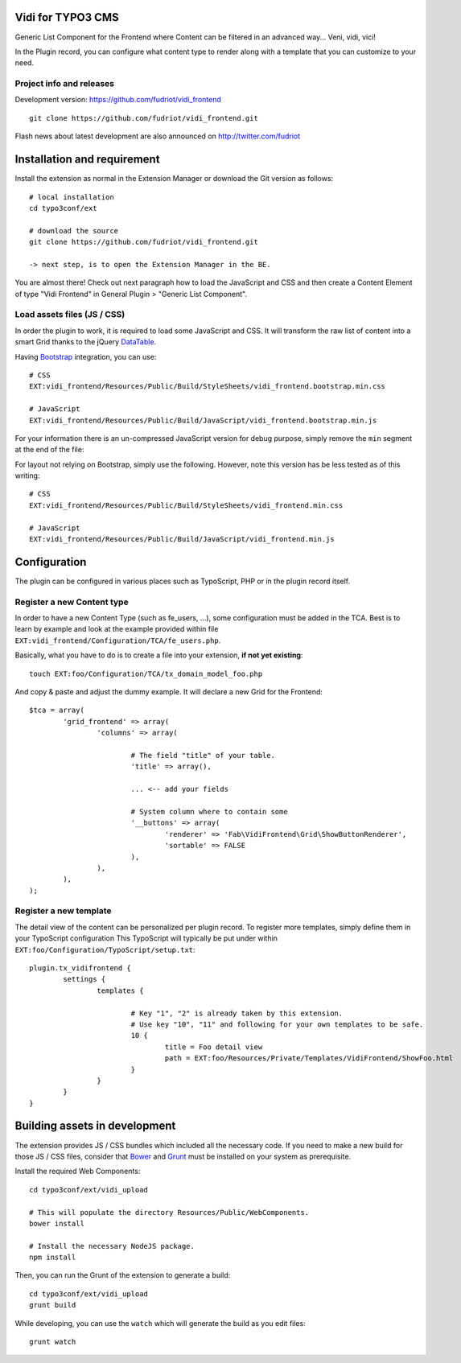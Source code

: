 Vidi for TYPO3 CMS
==================

Generic List Component for the Frontend where Content can be filtered in an advanced way... Veni, vidi, vici!

In the Plugin record, you can configure what content type to render along with a template that you can customize to your need.

Project info and releases
-------------------------

.. Stable version:
.. http://typo3.org/extensions/repository/view/vidi

Development version:
https://github.com/fudriot/vidi_frontend

::

	git clone https://github.com/fudriot/vidi_frontend.git

Flash news about latest development are also announced on
http://twitter.com/fudriot


Installation and requirement
============================

Install the extension as normal in the Extension Manager or download the Git version as follows::

	# local installation
	cd typo3conf/ext

	# download the source
	git clone https://github.com/fudriot/vidi_frontend.git

	-> next step, is to open the Extension Manager in the BE.

.. _TER: typo3.org/extensions/repository/
.. _master branch: https://github.com/TYPO3-extensions/vidi.git


You are almost there! Check out next paragraph how to load the JavaScript and CSS and then create a Content Element of type "Vidi Frontend" in General Plugin > "Generic List Component".

Load assets files (JS / CSS)
----------------------------

In order the plugin to work, it is required to load some JavaScript and CSS. It will transform the raw list of content into a smart Grid thanks to the jQuery `DataTable`_.

Having `Bootstrap`_ integration, you can use::

	# CSS
	EXT:vidi_frontend/Resources/Public/Build/StyleSheets/vidi_frontend.bootstrap.min.css

	# JavaScript
	EXT:vidi_frontend/Resources/Public/Build/JavaScript/vidi_frontend.bootstrap.min.js

For your information there is an un-compressed JavaScript version for debug purpose, simply remove the ``min`` segment at the end of the file:


For layout not relying on Bootstrap, simply use the following. However, note this version has be less tested as of this writing::

	# CSS
	EXT:vidi_frontend/Resources/Public/Build/StyleSheets/vidi_frontend.min.css

	# JavaScript
	EXT:vidi_frontend/Resources/Public/Build/JavaScript/vidi_frontend.min.js

.. _DataTable: http://www.datatables.net/
.. _Bootstrap: http://getbootstrap.com/


Configuration
=============

The plugin can be configured in various places such as TypoScript, PHP or in the plugin record itself.


Register a new Content type
---------------------------

In order to have a new Content Type (such as fe_users, ...), some configuration must be added in the TCA.
Best is to learn by example and look at the example provided within file ``EXT:vidi_frontend/Configuration/TCA/fe_users.php``.

Basically, what you have to do is to create a file into your extension, **if not yet existing**::

	touch EXT:foo/Configuration/TCA/tx_domain_model_foo.php


And copy & paste and adjust the dummy example. It will declare a new Grid for the Frontend::

	$tca = array(
		'grid_frontend' => array(
			'columns' => array(

				# The field "title" of your table.
				'title' => array(),

				... <-- add your fields

				# System column where to contain some
				'__buttons' => array(
					'renderer' => 'Fab\VidiFrontend\Grid\ShowButtonRenderer',
					'sortable' => FALSE
				),
			),
		),
	);


Register a new template
-----------------------

The detail view of the content can be personalized per plugin record. To register more templates, simply define them in your TypoScript configuration
This TypoScript will typically be put under within ``EXT:foo/Configuration/TypoScript/setup.txt``::

	plugin.tx_vidifrontend {
		settings {
			templates {

				# Key "1", "2" is already taken by this extension.
				# Use key "10", "11" and following for your own templates to be safe.
				10 {
					title = Foo detail view
					path = EXT:foo/Resources/Private/Templates/VidiFrontend/ShowFoo.html
				}
			}
		}
	}


Building assets in development
==============================

The extension provides JS / CSS bundles which included all the necessary code. If you need to make a new build for those JS / CSS files,
consider that `Bower`_ and `Grunt`_ must be installed on your system as prerequisite.

Install the required Web Components::

	cd typo3conf/ext/vidi_upload

	# This will populate the directory Resources/Public/WebComponents.
	bower install

	# Install the necessary NodeJS package.
	npm install


Then, you can run the Grunt of the extension to generate a build::

	cd typo3conf/ext/vidi_upload
	grunt build

While developing, you can use the ``watch`` which will generate the build as you edit files::

	grunt watch


.. _Bower: http://bower.io/
.. _Grunt: http://gruntjs.com/
